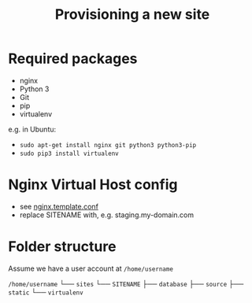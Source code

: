#+title: Provisioning a new site

* Required packages

- nginx
- Python 3
- Git
- pip
- virtualenv

e.g. in Ubuntu:
- =sudo apt-get install nginx git python3 python3-pip=
- =sudo pip3 install virtualenv=

* Nginx Virtual Host config

- see [[file:nginx.template.conf][nginx.template.conf]]
- replace SITENAME with, e.g. staging.my-domain.com

* Folder structure

Assume we have a user account at =/home/username=

=/home/username=
└── =sites=
    └── =SITENAME=
        ├── =database=
        ├── =source=
        ├── =static=
        └── =virtualenv=

